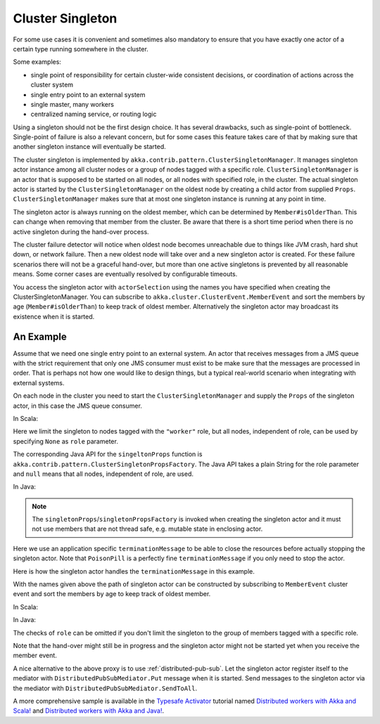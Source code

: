 .. _cluster-singleton:

Cluster Singleton
=================

For some use cases it is convenient and sometimes also mandatory to ensure that
you have exactly one actor of a certain type running somewhere in the cluster.

Some examples:

* single point of responsibility for certain cluster-wide consistent decisions, or
  coordination of actions across the cluster system
* single entry point to an external system
* single master, many workers
* centralized naming service, or routing logic

Using a singleton should not be the first design choice. It has several drawbacks,
such as single-point of bottleneck. Single-point of failure is also a relevant concern,
but for some cases this feature takes care of that by making sure that another singleton
instance will eventually be started.

The cluster singleton is implemented by ``akka.contrib.pattern.ClusterSingletonManager``.
It manages singleton actor instance among all cluster nodes or a group of nodes tagged with
a specific role. ``ClusterSingletonManager`` is an actor that is supposed to be started on
all nodes, or all nodes with specified role, in the cluster. The actual singleton actor is
started by the ``ClusterSingletonManager`` on the oldest node by creating a child actor from
supplied ``Props``. ``ClusterSingletonManager`` makes sure that at most one singleton instance
is running at any point in time.

The singleton actor is always running on the oldest member, which can be determined by
``Member#isOlderThan``. This can change when removing that member from the cluster. Be aware
that there is a short time period when there is no active singleton during the hand-over process.

The cluster failure detector will notice when oldest node becomes unreachable due to
things like JVM crash, hard shut down, or network failure. Then a new oldest node will
take over and a new singleton actor is created. For these failure scenarios there will
not be a graceful hand-over, but more than one active singletons is prevented by all
reasonable means. Some corner cases are eventually resolved by configurable timeouts.

You access the singleton actor with ``actorSelection`` using the names you have
specified when creating the ClusterSingletonManager. You can subscribe to
``akka.cluster.ClusterEvent.MemberEvent`` and sort the members by age
(``Member#isOlderThan``) to keep track of oldest member.
Alternatively the singleton actor may broadcast its existence when it is started.

An Example
----------

Assume that we need one single entry point to an external system. An actor that
receives messages from a JMS queue with the strict requirement that only one
JMS consumer must exist to be make sure that the messages are processed in order.
That is perhaps not how one would like to design things, but a typical real-world
scenario when integrating with external systems.

On each node in the cluster you need to start the ``ClusterSingletonManager`` and
supply the ``Props`` of the singleton actor, in this case the JMS queue consumer.

In Scala:

.. includecode:: @contribSrc@/src/multi-jvm/scala/akka/contrib/pattern/ClusterSingletonManagerSpec.scala#create-singleton-manager

Here we limit the singleton to nodes tagged with the ``"worker"`` role, but all nodes, independent of
role, can be used by specifying ``None`` as ``role`` parameter.

The corresponding Java API for the ``singeltonProps`` function is ``akka.contrib.pattern.ClusterSingletonPropsFactory``.
The Java API takes a plain String for the role parameter and ``null`` means that all nodes, independent of
role, are used.

In Java:

.. includecode:: @contribSrc@/src/test/java/akka/contrib/pattern/ClusterSingletonManagerTest.java#create-singleton-manager

.. note::

  The ``singletonProps``/``singletonPropsFactory`` is invoked when creating
  the singleton actor and it must not use members that are not thread safe, e.g.
  mutable state in enclosing actor.

Here we use an application specific ``terminationMessage`` to be able to close the
resources before actually stopping the singleton actor. Note that ``PoisonPill`` is a
perfectly fine ``terminationMessage`` if you only need to stop the actor.

Here is how the singleton actor handles the ``terminationMessage`` in this example.

.. includecode:: @contribSrc@/src/multi-jvm/scala/akka/contrib/pattern/ClusterSingletonManagerSpec.scala#consumer-end

With the names given above the path of singleton actor can be constructed by subscribing to
``MemberEvent`` cluster event and sort the members by age to keep track of oldest member.

In Scala:

.. includecode:: @contribSrc@/src/multi-jvm/scala/akka/contrib/pattern/ClusterSingletonManagerSpec.scala#singleton-proxy

In Java:

.. includecode:: @contribSrc@/src/test/java/akka/contrib/pattern/ClusterSingletonManagerTest.java#singleton-proxy

The checks of ``role`` can be omitted if you don't limit the singleton to the group of members
tagged with a specific role.

Note that the hand-over might still be in progress and the singleton actor might not be started yet
when you receive the member event.

A nice alternative to the above proxy is to use :ref:`distributed-pub-sub`. Let the singleton
actor register itself to the mediator with ``DistributedPubSubMediator.Put`` message when it is
started. Send messages to the singleton actor via the mediator with ``DistributedPubSubMediator.SendToAll``.

A more comprehensive sample is available in the `Typesafe Activator <http://typesafe.com/platform/getstarted>`_
tutorial named `Distributed workers with Akka and Scala! <http://typesafe.com/activator/template/akka-distributed-workers>`_
and `Distributed workers with Akka and Java! <http://typesafe.com/activator/template/akka-distributed-workers-java>`_.


